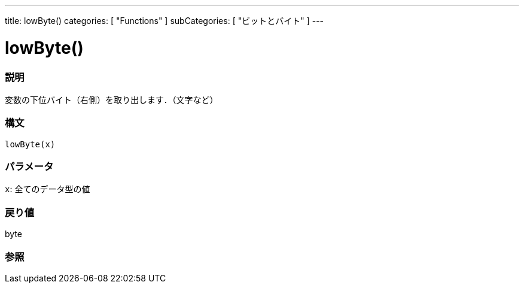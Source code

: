 ---
title: lowByte()
categories: [ "Functions" ]
subCategories: [ "ビットとバイト" ]
---

:source-highlighter: pygments
:pygments-style: arduino



= lowByte()


// OVERVIEW SECTION STARTS
[#overview]
--

[float]
=== 説明
変数の下位バイト（右側）を取り出します．（文字など）
[%hardbreaks]


[float]
=== 構文
`lowByte(x)`


[float]
=== パラメータ
`x`: 全てのデータ型の値

[float]
=== 戻り値
byte
--
// OVERVIEW SECTION ENDS




// HOW TO USE SECTION STARTS
[#howtouse]
--

[float]
=== 参照

--
// SEE ALSO SECTION ENDS
